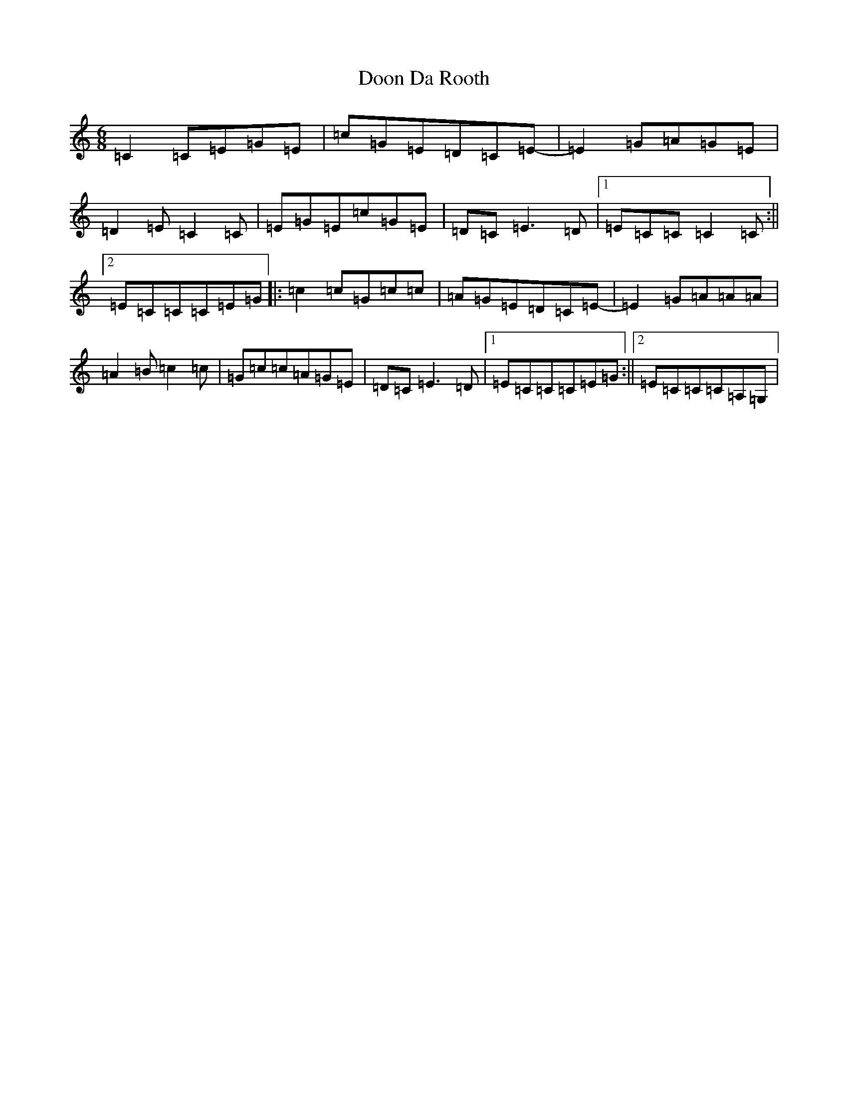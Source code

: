 X: 5454
T: Doon Da Rooth
S: https://thesession.org/tunes/9975#setting9975
R: jig
M:6/8
L:1/8
K: C Major
=C2=C=E=G=E|=c=G=E=D=C=E-|=E2=G=A=G=E|=D2=E=C2=C|=E=G=E=c=G=E|=D=C=E3=D|1=E=C=C=C2=C:||2=E=C=C=C=E=G|:=c2=c=G=c=c|=A=G=E=D=C=E-|=E2=G=A=A=A|=A2=B=c2=c|=G=c=c=A=G=E|=D=C=E3=D|1=E=C=C=C=E=G:||2=E=C=C=C=A,=G,|